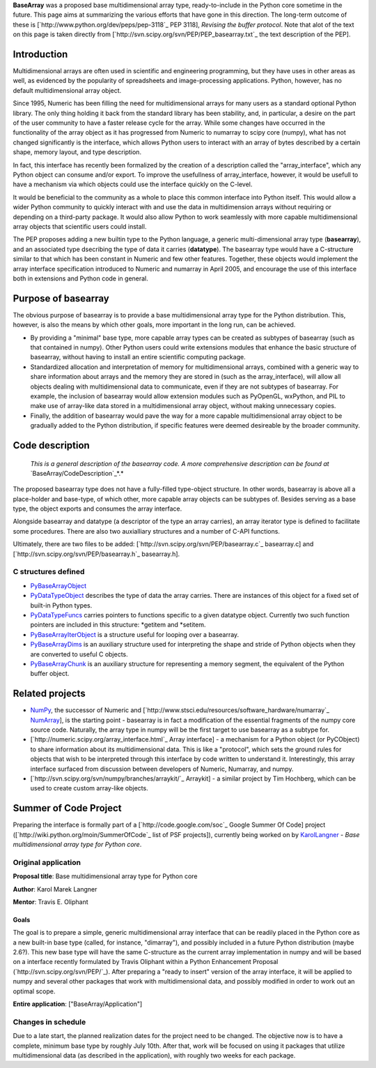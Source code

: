 **BaseArray** was a proposed base multidimensional array type, ready-to-include in the Python core sometime in the future. This page aims at summarizing the various efforts that have gone in this direction. The long-term outcome of these is [`http://www.python.org/dev/peps/pep-3118`_ PEP 3118], *Revising the buffer protocol*. Note that alot of the text on this page is taken directly from [`http://svn.scipy.org/svn/PEP/PEP_basearray.txt`_ the text description of the PEP].

Introduction
============

Multidimensional arrays are often used in scientific and engineering programming, but they have uses in other areas as well, as evidenced by the popularity of spreadsheets and image-processing applications. Python, however, has no default multidimensional array object.

Since 1995, Numeric has been filling the need for multidimensional arrays for many users as a standard optional Python library. The only thing holding it back from the standard library has been stability, and, in particular, a desire on the part of the user community to have a faster release cycle for the array. While some changes have occurred in the functionality of the array object as it has progressed from Numeric to numarray to scipy core (numpy), what has not changed significantly is the interface, which allows Python users to interact with an array of bytes described by a certain shape, memory layout, and type description.

In fact, this interface has recently been formalized by the creation of a description called the "array_interface", which any Python object can consume and/or export. To improve the usefullness of array_interface, however, it would be usefull to have a mechanism via which objects could use the interface quickly on the C-level.

It would be beneficial to the community as a whole to place this common interface into Python itself. This would allow a wider Python community to quickly interact with and use the data in multidimension arrays without requiring or depending on a third-party package. It would also allow Python to work seamlessly with more capable multidimensional array objects that scientific users could install.

The PEP proposes adding a new builtin type to the Python language, a generic multi-dimensional array type (**basearray**), and an associated type dsecribing the type of data it carries (**datatype**). The basearray type would have a C-structure similar to that which has been constant in Numeric and few other features. Together, these objects would implement the array interface specification introduced to Numeric and numarray in April 2005, and encourage the use of this interface both in extensions and Python code in general.

Purpose of basearray
====================

The obvious purpose of basearray is to provide a base multidimensional array type for the Python distribution. This, however, is also the means by which other goals, more important in the long run, can be achieved.

* By providing a "minimal" base type, more capable array types can be created as subtypes of basearray (such as that contained in numpy). Other Python users could write extensions modules that enhance the basic structure of basearray, without having to install an entire scientific computing package.

* Standardized allocation and interpretation of memory for multidimensional arrays, combined with a generic way to share information about arrays and the memory they are stored in (such as the array_interface), will allow all objects dealing with multidimensional data to communicate, even if they are not subtypes of basearray. For example, the inclusion of basearray would allow extension modules such as PyOpenGL, wxPython, and PIL to make use of array-like data stored in a multidimensional array object, without making unnecessary copies.

* Finally, the addition of basearray would pave the way for a more capable multidimensional array object to be gradually added to the Python distribution, if specific features were deemed desireable by the broader community.

Code description
================

  *This is a general description of the basearray code. A more comprehensive description can be found at* `BaseArray/CodeDescription`_*.*

The proposed basearray type does not have a fully-filled type-object structure. In other words, basearray is above all a place-holder and base-type, of which other, more capable array objects can be subtypes of. Besides serving as a base type, the object exports and consumes the array interface.

Alongside basearray and datatype (a descriptor of the type an array carries), an array iterator type is defined to facilitate some procedures. There are also two auxialliary structures and a number of C-API functions.

Ultimately, there are two files to be added: [`http://svn.scipy.org/svn/PEP/basearray.c`_ basearray.c] and [`http://svn.scipy.org/svn/PEP/basearray.h`_ basearray.h].

C structures defined
--------------------

* PyBaseArrayObject_

* PyDataTypeObject_ describes the type of data the array carries. There are instances of this object for a fixed set of built-in Python types.

* PyDataTypeFuncs_ carries pointers to functions specific to a given datatype object. Currently two such function pointers are included in this structure: *getitem and *setitem.

* PyBaseArrayIterObject_ is a structure useful for looping over a basearray.

* PyBaseArrayDims_ is an auxiliary structure used for interpreting the shape and stride of Python objects when they are converted to useful C objects.

* PyBaseArrayChunk_ is an auxiliary structure for representing a memory segment, the equivalent of the Python buffer object.

Related projects
================

* NumPy_, the successor of Numeric and [`http://www.stsci.edu/resources/software_hardware/numarray`_ NumArray_], is the starting point -  basearray is in fact a modification of the essential fragments of the numpy core source code. Naturally, the array type in numpy will be the first target to use basearray as a subtype for.

* [`http://numeric.scipy.org/array_interface.html`_ Array interface] - a mechanism for a Python object (or PyCObject) to share information about its multidimensional data. This is like a "protocol", which sets the ground rules for objects that wish to be interpreted through this interface by code written to understand it. Interestingly, this array interface surfaced from discussion between developers of Numeric, Numarray, and numpy. 

* [`http://svn.scipy.org/svn/numpy/branches/arraykit/`_ Arraykit] - a similar project by Tim Hochberg, which can be used to create custom array-like objects.

Summer of Code Project
======================

Preparing the interface is formally part of a [`http://code.google.com/soc`_ Google Summer Of Code] project ([`http://wiki.python.org/moin/SummerOfCode`_ list of PSF projects]), currently being worked on by KarolLangner_ - *Base multidimensional array type for Python core*.

Original application
--------------------

**Proposal title**: Base multidimensional array type for Python core

**Author**: Karol Marek Langner

**Mentor**: Travis E. Oliphant

Goals
~~~~~

The goal is to prepare a simple, generic multidimensional array interface that can be readily placed in the Python core as a new built-in base type (called, for instance, "dimarray"), and possibly included in a future Python distribution (maybe 2.6?). This new base type will have the same C-structure as the current array implementation in numpy and will be based on a interface recently formulated by Travis Oliphant within a Python Enhancement Proposal (`http://svn.scipy.org/svn/PEP/`_). After preparing a "ready to insert" version of the array interface, it will be applied to numpy and several other packages that work with multidimensional data, and possibly modified in order to work out an optimal scope.

**Entire application**: ["BaseArray/Application"]

Changes in schedule
-------------------

Due to a late start, the planned realization dates for the project need to be changed. The objective now is to have a complete, minimum base type by roughly July 10th. After that, work will be focused on using it packages that utilize multidimensional data (as described in the application), with roughly two weeks for each package.

.. ############################################################################

.. _BaseArray/CodeDescription: /CodeDescription

.. _PyBaseArrayObject: ../PyBaseArrayObject

.. _PyDataTypeObject: ../PyDataTypeObject

.. _PyDataTypeFuncs: ../PyDataTypeFuncs

.. _PyBaseArrayIterObject: ../PyBaseArrayIterObject

.. _PyBaseArrayDims: ../PyBaseArrayDims

.. _PyBaseArrayChunk: ../PyBaseArrayChunk

.. _NumPy: ../NumPy

.. _NumArray: ../NumArray

.. _KarolLangner: ../KarolLangner

